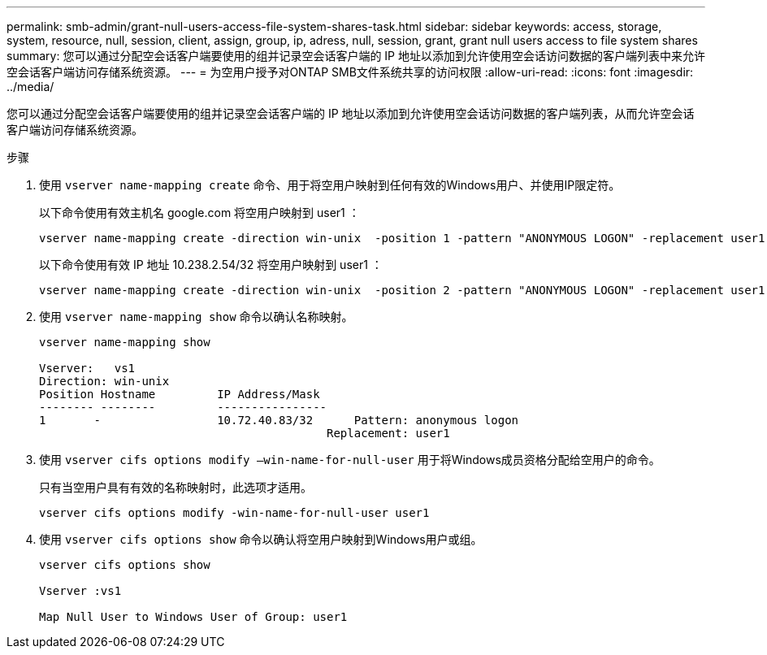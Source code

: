 ---
permalink: smb-admin/grant-null-users-access-file-system-shares-task.html 
sidebar: sidebar 
keywords: access, storage, system, resource, null, session, client, assign, group, ip, adress, null, session, grant, grant null users access to file system shares 
summary: 您可以通过分配空会话客户端要使用的组并记录空会话客户端的 IP 地址以添加到允许使用空会话访问数据的客户端列表中来允许空会话客户端访问存储系统资源。 
---
= 为空用户授予对ONTAP SMB文件系统共享的访问权限
:allow-uri-read: 
:icons: font
:imagesdir: ../media/


[role="lead"]
您可以通过分配空会话客户端要使用的组并记录空会话客户端的 IP 地址以添加到允许使用空会话访问数据的客户端列表，从而允许空会话客户端访问存储系统资源。

.步骤
. 使用 `vserver name-mapping create` 命令、用于将空用户映射到任何有效的Windows用户、并使用IP限定符。
+
以下命令使用有效主机名 google.com 将空用户映射到 user1 ：

+
[listing]
----
vserver name-mapping create -direction win-unix  -position 1 -pattern "ANONYMOUS LOGON" -replacement user1 - hostname google.com
----
+
以下命令使用有效 IP 地址 10.238.2.54/32 将空用户映射到 user1 ：

+
[listing]
----
vserver name-mapping create -direction win-unix  -position 2 -pattern "ANONYMOUS LOGON" -replacement user1 -address 10.238.2.54/32
----
. 使用 `vserver name-mapping show` 命令以确认名称映射。
+
[listing]
----
vserver name-mapping show

Vserver:   vs1
Direction: win-unix
Position Hostname         IP Address/Mask
-------- --------         ----------------
1       -                 10.72.40.83/32      Pattern: anonymous logon
                                          Replacement: user1
----
. 使用 `vserver cifs options modify –win-name-for-null-user` 用于将Windows成员资格分配给空用户的命令。
+
只有当空用户具有有效的名称映射时，此选项才适用。

+
[listing]
----
vserver cifs options modify -win-name-for-null-user user1
----
. 使用 `vserver cifs options show` 命令以确认将空用户映射到Windows用户或组。
+
[listing]
----
vserver cifs options show

Vserver :vs1

Map Null User to Windows User of Group: user1
----

